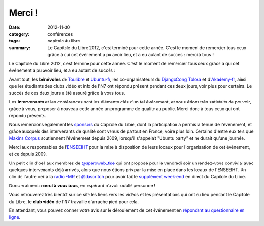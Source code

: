 ===========
Merci !
===========

:date: 2012-11-30
:category: conférences
:tags: capitole du libre
:summary: Le Capitole du Libre 2012, c'est terminé pour cette année. C'est le moment de remercier tous ceux grâce à qui cet événement a pu avoir lieu, et a eu autant de succès : merci à tous !

Le Capitole du Libre 2012, c'est terminé pour cette année. C'est le 
moment de remercier tous ceux grâce à qui cet événement a pu avoir 
lieu, et a eu autant de succès :

Avant tout, les **bénévoles** de `Toulibre`_ et `Ubuntu-fr`_, les co-organisateurs 
du `DjangoCong Tolosa`_ et d'`Akademy-fr`_, ainsi que les étudiants des 
clubs vidéo et info de l'N7 ont répondu présent pendant ces deux 
jours, voir plus pour certains. Le succès de ces deux jours a 
été assuré grâce à vous tous.

Les **intervenants** et les conférences sont les éléments clés d'un 
tel événement, et nous étions très satisfaits de pouvoir,
grâce à vous, proposer à nouveau cette année un programme de qualité au public. Merci donc à tous ceux qui ont répondu présents.

Nous remercions également les `sponsors`_ du Capitole du Libre, dont la participation a permis la tenue de 
l'événement, et grâce auxquels des intervenants de qualité sont 
venus de partout en France, voire plus loin. Certains d'entre eux tels que `Makina Corpus`_
soutiennent l'événement depuis 2009, lorsqu'il s'appelait "Ubuntu 
party" et ne durait qu'une journée. 

Merci aux responsables de l'`ENSEEIHT`_ pour
la mise à disposition de leurs locaux pour l'organisation de
cet événement, et ce depuis 2009.

Un petit clin d'oeil aux membres de `@aperoweb_tlse`_ qui 
ont proposé pour le vendredi soir un rendez-vous convivial avec 
quelques intervenants déjà arrivés, alors que nous étions pris par la mise 
en place dans les locaux de l'ENSEEIHT. Un clin de l'autre oeil à la `radio FMR`_ et `@dascritch`_ pour avoir fait le 
`supplément week-end`_ en direct du Capitole du Libre. 

.. class:: well

Donc vraiment: **merci à vous tous**, en espérant n'avoir oublié personne !

Vous retrouverez très bientôt sur ce site les liens vers les vidéos et les présentations qui ont eu lieu pendant le Capitole du Libre, le **club vidéo** de l'N7 travaille d'arrache pied pour cela.

En attendant, vous pouvez donner votre avis sur le déroulement de cet événement en `répondant au questionnaire en ligne`_.

.. _`Toulibre`: http://toulibre.org/
.. _`Ubuntu-fr`: http://ubuntu-fr.org/
.. _`sponsors`: sponsors.html
.. _`supplément week-end`: http://supplementweekend.fr/
.. _`ENSEEIHT`: http://www.enseeiht.fr/

.. _`Akademy-fr`: http://toulibre.org/akademyfr
.. _`DjangoCong Tolosa`: http://rencontres.django-fr.org/2012/tolosa/

.. _`Makina Corpus`: http://makina-corpus.com/
.. _`@aperoweb_tlse`: https://twitter.com/aperoweb_tlse
.. _`radio FMR`: http://radio-fmr.net/
.. _`@dascritch`: https://twitter.com/dascritch

.. _`répondant au questionnaire en ligne`: http://www.capitoledulibre.org/2012/sondage
